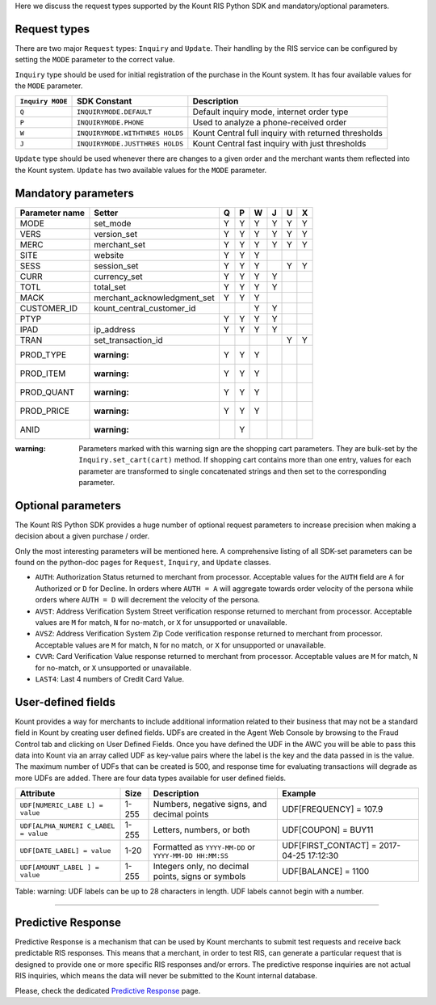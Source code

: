 Here we discuss the request types supported by the Kount RIS Python SDK
and mandatory/optional parameters.

Request types
=============

There are two major ``Request`` types: ``Inquiry`` and ``Update``. Their
handling by the RIS service can be configured by setting the ``MODE``
parameter to the correct value.

``Inquiry`` type should be used for initial registration of the purchase
in the Kount system. It has four available values for the ``MODE``
parameter.

+-------------+-------------------------+---------------------------------------+
| ``Inquiry   | SDK Constant            | Description                           |
| MODE``      |                         |                                       |
+=============+=========================+=======================================+
| ``Q``       | ``INQUIRYMODE.DEFAULT`` | Default inquiry mode, internet order  |
|             |                         | type                                  |
+-------------+-------------------------+---------------------------------------+
| ``P``       | ``INQUIRYMODE.PHONE``   | Used to analyze a phone-received      |
|             |                         | order                                 |
+-------------+-------------------------+---------------------------------------+
| ``W``       | ``INQUIRYMODE.WITHTHRES | Kount Central full inquiry with       |
|             | HOLDS``                 | returned thresholds                   |
+-------------+-------------------------+---------------------------------------+
| ``J``       | ``INQUIRYMODE.JUSTTHRES | Kount Central fast inquiry with just  |
|             | HOLDS``                 | thresholds                            |
+-------------+-------------------------+---------------------------------------+

``Update`` type should be used whenever there are changes to a given
order and the merchant wants them reflected into the Kount system.
``Update`` has two available values for the ``MODE`` parameter.

+------------+--------------------+---------------------------------------------+
| ``Update   | SDK Constant       | Description                                 |
| MODE``      |                    |                                             |
+============+====================+=============================================+
| ``U``      | ``UPDATEMODE.NO_RE | Default update mode, only sends the update  |
|            | SPONSE``           | event                                       |
+------------+--------------------+---------------------------------------------+
| ``X``      | ``UPDATEMODE.WITH_ | Sends the update event and RIS service      |
|            | RESPONSE``         | returns a status response                   |
+------------+--------------------+---------------------------------------------+

Mandatory parameters
====================

+----------------+-----------------------------+----------+----------+----------+----------+----------+----------+
| Parameter name | Setter                      | Q        |   P      |   W      |  J       |  U       |  X       |
+================+=============================+==========+==========+==========+==========+==========+==========+
|  MODE          |   set_mode                  | Y        |        Y | Y        |   Y      |    Y     | Y        |
+----------------+-----------------------------+----------+----------+----------+----------+----------+----------+
|   VERS         | version_set                 | Y        |        Y | Y        |   Y      |    Y     | Y        |
+----------------+-----------------------------+----------+----------+----------+----------+----------+----------+
|   MERC         | merchant_set                | Y        |        Y | Y        |   Y      |    Y     | Y        |
+----------------+-----------------------------+----------+----------+----------+----------+----------+----------+
|   SITE         | website                     | Y        |        Y | Y        |          |          |          |
+----------------+-----------------------------+----------+----------+----------+----------+----------+----------+
|   SESS         | session_set                 | Y        |        Y | Y        |          |   Y      |  Y       |
+----------------+-----------------------------+----------+----------+----------+----------+----------+----------+
|   CURR         | currency_set                | Y        |        Y | Y        |     Y    |          |          |
+----------------+-----------------------------+----------+----------+----------+----------+----------+----------+
|   TOTL         |total_set                    | Y        |        Y | Y        |     Y    |          |          |
+----------------+-----------------------------+----------+----------+----------+----------+----------+----------+
|   MACK         | merchant_acknowledgment_set | Y        |        Y | Y        |          |          |          |
+----------------+-----------------------------+----------+----------+----------+----------+----------+----------+
|   CUSTOMER_ID  |kount_central_customer_id    |          |          | Y        |    Y     |          |          |
+----------------+-----------------------------+----------+----------+----------+----------+----------+----------+
|   PTYP         |                             | Y        |  Y       | Y        |    Y     |          |          |
+----------------+-----------------------------+----------+----------+----------+----------+----------+----------+
|   IPAD         |ip_address 	               |Y         |    Y     | Y        |    Y     |          |          |
+----------------+-----------------------------+----------+----------+----------+----------+----------+----------+
|   TRAN         |set_transaction_id           |          |          |          |          |     Y    |       Y  |
+----------------+-----------------------------+----------+----------+----------+----------+----------+----------+
|   PROD_TYPE    | :warning:                   |   Y      |  Y       |  Y       |          |          |          |
+----------------+-----------------------------+----------+----------+----------+----------+----------+----------+
|   PROD_ITEM    | :warning:                   |   Y      |  Y       |  Y       |          |          |          |
+----------------+-----------------------------+----------+----------+----------+----------+----------+----------+
|   PROD_QUANT   | :warning:                   |   Y      |  Y       |  Y       |          |          |          |
+----------------+-----------------------------+----------+----------+----------+----------+----------+----------+
|   PROD_PRICE   | :warning:                   |   Y      |  Y       |  Y       |          |          |          |
+----------------+-----------------------------+----------+----------+----------+----------+----------+----------+
|   ANID         | :warning:                   |          |  Y       |          |          |          |          |
+----------------+-----------------------------+----------+----------+----------+----------+----------+----------+



:warning: Parameters marked with this warning sign are the shopping
    cart parameters. They are bulk-set by the ``Inquiry.set_cart(cart)``
    method. If shopping cart contains more than one entry, values for
    each parameter are transformed to single concatenated strings and
    then set to the corresponding parameter.

Optional parameters
===================

The Kount RIS Python SDK provides a huge number of optional request
parameters to increase precision when making a decision about a given
purchase / order.

Only the most interesting parameters will be mentioned here. A
comprehensive listing of all SDK-set parameters can be found on the
python-doc pages for ``Request``, ``Inquiry``, and ``Update`` classes.

-  ``AUTH``: Authorization Status returned to merchant from processor.
   Acceptable values for the ``AUTH`` field are ``A`` for Authorized or
   ``D`` for Decline. In orders where ``AUTH = A`` will aggregate
   towards order velocity of the persona while orders where ``AUTH = D``
   will decrement the velocity of the persona.
-  ``AVST``: Address Verification System Street verification response
   returned to merchant from processor. Acceptable values are ``M`` for
   match, ``N`` for no-match, or ``X`` for unsupported or unavailable.
-  ``AVSZ``: Address Verification System Zip Code verification response
   returned to merchant from processor. Acceptable values are ``M`` for
   match, ``N`` for no match, or ``X`` for unsupported or unavailable.
-  ``CVVR``: Card Verification Value response returned to merchant from
   processor. Acceptable values are ``M`` for match, ``N`` for no-match,
   or ``X`` unsupported or unavailable.
-  ``LAST4``: Last 4 numbers of Credit Card Value.

User-defined fields
===================

Kount provides a way for merchants to include additional information
related to their business that may not be a standard field in Kount by
creating user defined fields. UDFs are created in the Agent Web Console
by browsing to the Fraud Control tab and clicking on User Defined
Fields. Once you have defined the UDF in the AWC you will be able to
pass this data into Kount via an array called UDF as key-value pairs
where the label is the key and the data passed in is the value. The
maximum number of UDFs that can be created is 500, and response time for
evaluating transactions will degrade as more UDFs are added. There are
four data types available for user defined fields.

+--------------------+------+----------------------------+------------------------+
| Attribute          | Size | Description                | Example                |
+====================+======+============================+========================+
| ``UDF[NUMERIC_LABE | 1-255| Numbers, negative signs,   | UDF[FREQUENCY] = 107.9 |
| L] = value``       |      | and decimal points         |                        |
+--------------------+------+----------------------------+------------------------+
| ``UDF[ALPHA_NUMERI | 1-255| Letters, numbers, or both  | UDF[COUPON] = BUY11    |
| C_LABEL = value``  |      |                            |                        |
+--------------------+------+----------------------------+------------------------+
| ``UDF[DATE_LABEL]  | 1-20 | Formatted as               |  UDF[FIRST_CONTACT] =  |
| = value``          |      | ``YYYY-MM-DD`` or          |  2017-04-25 17:12:30   |
|                    |      | ``YYYY-MM-DD HH:MM:SS``    |                        |
+--------------------+------+----------------------------+------------------------+
| ``UDF[AMOUNT_LABEL | 1-255| Integers only, no decimal  |   UDF[BALANCE] = 1100  |
| ] = value``        |      | points, signs or symbols   |                        |
+--------------------+------+----------------------------+------------------------+

Table: warning: UDF labels can be up to 28 characters in length. UDF
labels cannot begin with a number.

--------------

Predictive Response
===================

Predictive Response is a mechanism that can be used by Kount merchants
to submit test requests and receive back predictable RIS responses. This
means that a merchant, in order to test RIS, can generate a particular
request that is designed to provide one or more specific RIS responses
and/or errors. The predictive response inquiries are not actual RIS
inquiries, which means the data will never be submitted to the Kount
internal database.

Please, check the dedicated `Predictive Response <https://github.com/Kount/kount-ris-python-sdk/wiki/Predictive-response.rst>`__ page.
